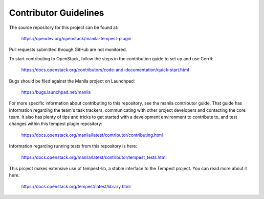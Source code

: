 Contributor Guidelines
======================

The source repository for this project can be found at:

   https://opendev.org/openstack/manila-tempest-plugin

Pull requests submitted through GitHub are not monitored.

To start contributing to OpenStack, follow the steps in the contribution guide
to set up and use Gerrit:

   https://docs.openstack.org/contributors/code-and-documentation/quick-start.html

Bugs should be filed against the Manila project on Launchpad:

   https://bugs.launchpad.net/manila

For more specific information about contributing to this repository, see the
manila contributor guide. That guide has information regarding the team's task
trackers, communicating with other project developers and contacting the
core team. It also has plenty of tips and tricks to get started with a
development environment to contribute to, and test changes within this
tempest plugin repository:

   https://docs.openstack.org/manila/latest/contributor/contributing.html

Information regarding running tests from this repository is here:

   https://docs.openstack.org/manila/latest/contributor/tempest_tests.html

This project makes extensive use of tempest-lib, a stable interface to the
Tempest project. You can read more about it here:

   https://docs.openstack.org/tempest/latest/library.html
